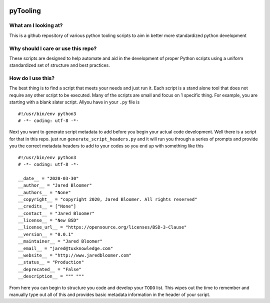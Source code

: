 .. image:: https://img.shields.io/badge/License-BSD%203--Clause-blue.svg
   :target: https://opensource.org/licenses/BSD-3-Clause
   :alt: New BSD 3-Clause

.. image:: https://www.codefactor.io/repository/github/jared-bloomer/pytooling/badge
   :target: https://www.codefactor.io/repository/github/jared-bloomer/pytooling
   :alt: CodeFactor


=========
pyTooling
=========

*********************
What am I looking at?
*********************
This is a github repository of various python tooling scripts to aim in better more standardized python development

***********************************
Why should I care or use this repo?
***********************************
These scripts are designed to help automate and aid in the development of proper Python scripts using a uniform standardized set of structure and best practices.

******************
How do I use this?
******************
The best thing is to find a script that meets your needs and just run it. Each script is a stand alone tool that does not require any other script to be executed. Many of the scripts are small and focus on 1 specific thing. For example, you are starting with a blank slater script. Allyou have in your ``.py`` file is ::

     #!/usr/bin/env python3
     # -*- coding: utf-8 -*-

Next you want to generate script metadata to add before you begin your actual code development. Well there is a script for that in this repo. just run ``generate_script_headers.py`` and
it will run you through a series of prompts and provide you the correct metadata headers to add to your codes so you end up with something like this ::

  #!/usr/bin/env python3
  # -*- coding: utf-8 -*-

  __date__ = "2020-03-30"
  __author__ = "Jared Bloomer"
  __authors__ = "None"
  __copyright__ = "copyright 2020, Jared Bloomer. All rights reserved"
  __credits__ = ["None"]
  __contact__ = "Jared Bloomer"
  __license__ = "New BSD"
  __license_url__ = "https://opensource.org/licenses/BSD-3-Clause"
  __version__ = "0.0.1"
  __maintainer__ = "Jared Bloomer"
  __email__ = "jared@tuxknowledge.com"
  __website__ = "http://www.jaredbloomer.com"
  __status__ = "Production"
  __deprecated__ = "False"
  __description__ = """ """

From here you can begin to structure you code and develop your ``TODO`` list. This wipes out the time to remember and manually type out all of this and provides basic metadata information in the header of your script.